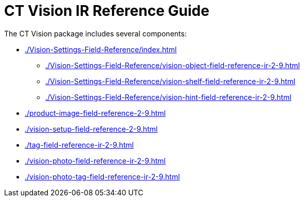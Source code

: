 = CT Vision IR Reference Guide

The CT Vision package includes several components:

* xref:./Vision-Settings-Field-Reference/index.adoc[]
** xref:./Vision-Settings-Field-Reference/vision-object-field-reference-ir-2-9.adoc[]
** xref:./Vision-Settings-Field-Reference/vision-shelf-field-reference-ir-2-9.adoc[]
** xref:./Vision-Settings-Field-Reference/vision-hint-field-reference-ir-2-9.adoc[]
* xref:./product-image-field-reference-2-9.adoc[]
* xref:./vision-setup-field-reference-2-9.adoc[]
* xref:./tag-field-reference-ir-2-9.adoc[]
* xref:./vision-photo-field-reference-ir-2-9.adoc[]
* xref:./vision-photo-tag-field-reference-ir-2-9.adoc[]


